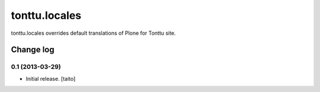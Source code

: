 ==============
tonttu.locales
==============

tonttu.locales overrides default translations of Plone for Tonttu site.

Change log
----------

0.1 (2013-03-29)
================

- Initial release. [taito]
